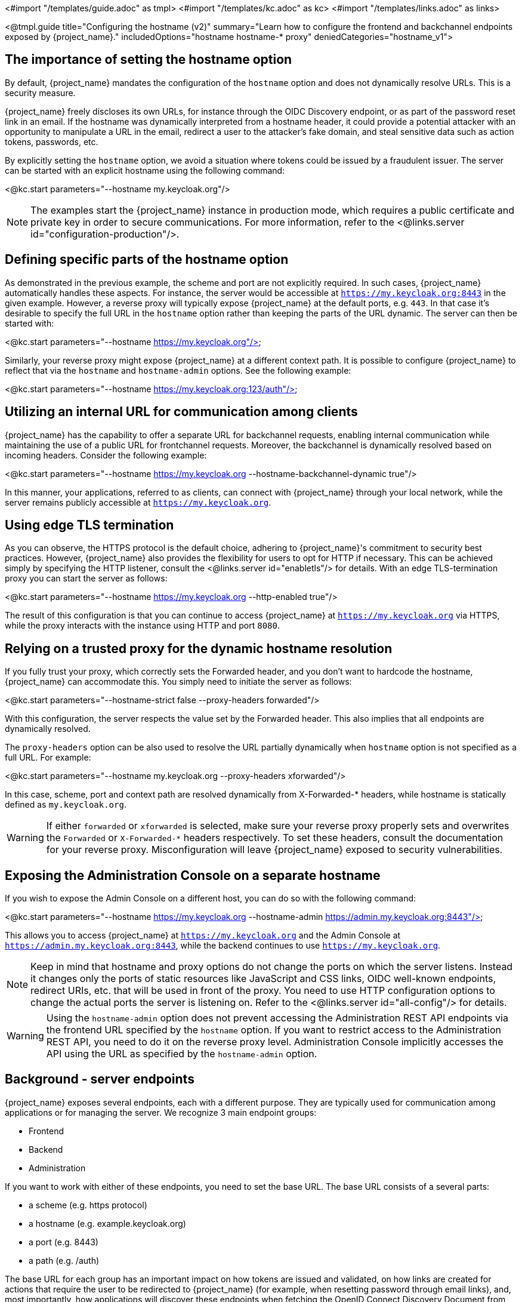 <#import "/templates/guide.adoc" as tmpl>
<#import "/templates/kc.adoc" as kc>
<#import "/templates/links.adoc" as links>

<@tmpl.guide
title="Configuring the hostname (v2)"
summary="Learn how to configure the frontend and backchannel endpoints exposed by {project_name}."
includedOptions="hostname hostname-* proxy"
deniedCategories="hostname_v1">

== The importance of setting the hostname option

By default, {project_name} mandates the configuration of the `hostname` option and does not dynamically resolve URLs. This is a security measure.

{project_name} freely discloses its own URLs, for instance through the OIDC Discovery endpoint, or as part of the password reset link in an email. If the hostname was dynamically interpreted from a hostname header, it could provide a potential attacker with an opportunity to manipulate a URL in the email, redirect a user to the attacker's fake domain, and steal sensitive data such as action tokens, passwords, etc.

By explicitly setting the `hostname` option, we avoid a situation where tokens could be issued by a fraudulent issuer. The server can be started with an explicit hostname using the following command:

<@kc.start parameters="--hostname my.keycloak.org"/>

NOTE: The examples start the {project_name} instance in production mode, which requires a public certificate and private key in order to secure communications. For more information, refer to the <@links.server id="configuration-production"/>.

== Defining specific parts of the hostname option

As demonstrated in the previous example, the scheme and port are not explicitly required. In such cases, {project_name} automatically handles these aspects. For instance, the server would be accessible at `https://my.keycloak.org:8443` in the given example. However, a reverse proxy will typically expose {project_name} at the default ports, e.g. `443`. In that case it’s desirable to specify the full URL in the `hostname` option rather than keeping the parts of the URL dynamic. The server can then be started with:

<@kc.start parameters="--hostname https://my.keycloak.org"/>

Similarly, your reverse proxy might expose {project_name} at a different context path. It is possible to configure {project_name} to reflect that via the `hostname` and `hostname-admin` options. See the following example:

<@kc.start parameters="--hostname https://my.keycloak.org:123/auth"/>

== Utilizing an internal URL for communication among clients

{project_name} has the capability to offer a separate URL for backchannel requests, enabling internal communication while maintaining the use of a public URL for frontchannel requests. Moreover, the backchannel is dynamically resolved based on incoming headers. Consider the following example:

<@kc.start parameters="--hostname https://my.keycloak.org --hostname-backchannel-dynamic true"/>

In this manner, your applications, referred to as clients, can connect with {project_name} through your local network, while the server remains publicly accessible at `https://my.keycloak.org`.

== Using edge TLS termination

As you can observe, the HTTPS protocol is the default choice, adhering to {project_name}'s commitment to security best practices. However, {project_name} also provides the flexibility for users to opt for HTTP if necessary. This can be achieved simply by specifying the HTTP listener, consult the <@links.server id="enabletls"/> for details. With an edge TLS-termination proxy you can start the server as follows:

<@kc.start parameters="--hostname https://my.keycloak.org --http-enabled true"/>

The result of this configuration is that you can continue to access {project_name} at `https://my.keycloak.org` via HTTPS, while the proxy interacts with the instance using HTTP and port `8080`.

== Relying on a trusted proxy for the dynamic hostname resolution

If you fully trust your proxy, which correctly sets the Forwarded header, and you don't want to hardcode the hostname, {project_name} can accommodate this. You simply need to initiate the server as follows:

<@kc.start parameters="--hostname-strict false --proxy-headers forwarded"/>

With this configuration, the server respects the value set by the Forwarded header. This also implies that all endpoints are dynamically resolved.

The `proxy-headers` option can be also used to resolve the URL partially dynamically when `hostname` option is not specified as a full URL. For example:

<@kc.start parameters="--hostname my.keycloak.org --proxy-headers xforwarded"/>

In this case, scheme, port and context path are resolved dynamically from X-Forwarded-* headers, while hostname is statically defined as `my.keycloak.org`.

WARNING: If either `forwarded` or `xforwarded` is selected, make sure your reverse proxy properly sets and overwrites the `Forwarded` or `X-Forwarded-*` headers respectively. To set these headers, consult the documentation for your reverse proxy. Misconfiguration will leave {project_name} exposed to security vulnerabilities.

== Exposing the Administration Console on a separate hostname

If you wish to expose the Admin Console on a different host, you can do so with the following command:

<@kc.start parameters="--hostname https://my.keycloak.org --hostname-admin https://admin.my.keycloak.org:8443"/>

This allows you to access {project_name} at `https://my.keycloak.org` and the Admin Console at `https://admin.my.keycloak.org:8443`, while the backend continues to use `https://my.keycloak.org`.


NOTE: Keep in mind that hostname and proxy options do not change the ports on which the server listens. Instead it changes only the ports of static resources like JavaScript and CSS links, OIDC well-known endpoints, redirect URIs, etc. that will be used in front of the proxy. You need to use HTTP configuration options to change the actual ports the server is listening on. Refer to the <@links.server id="all-config"/> for details.

WARNING: Using the `hostname-admin` option does not prevent accessing the Administration REST API endpoints via the frontend URL specified by the `hostname` option. If you want to restrict access to the Administration REST API, you need to do it on the reverse proxy level. Administration Console implicitly accesses the API using the URL as specified by the `hostname-admin` option.

== Background - server endpoints

{project_name} exposes several endpoints, each with a different purpose. They are typically used for communication among applications or for managing the server. We recognize 3 main endpoint groups:

* Frontend
* Backend
* Administration

If you want to work with either of these endpoints, you need to set the base URL. The base URL consists of a several parts:

* a scheme (e.g. https protocol)
* a hostname (e.g. example.keycloak.org)
* a port (e.g. 8443)
* a path (e.g. /auth)

The base URL for each group has an important impact on how tokens are issued and validated, on how links are created for actions that require the user to be redirected to {project_name} (for example, when resetting password through email links), and, most importantly, how applications will discover these endpoints when fetching the OpenID Connect Discovery Document from `realms/{realm-name}/.well-known/openid-configuration`.

=== Frontend

Users and applications use the frontend URL to access {project_name} through a front channel. The front channel is a publicly accessible communication channel. For example browser-based flows (accessing the login page, clicking on the link to reset a password or binding the tokens) can be considered as frontchannel requests.

In order to make {project_name} accessible via the frontend URL, you need to set the `hostname` option:

<@kc.start parameters="--hostname my.keycloak.org"/>

=== Backend

The backend endpoints are those accessible through a public domain or through a private network. They're related to direct backend communication between {project_name} and a client (an application secured by {project_name}). Such communication might be over a local network, avoiding a reverse proxy. Examples of the endpoints that belong to this group are the authorization endpoint, token and token introspection endpoint, userinfo endpoint, JWKS URI endpoint, etc.

The default value of `hostname-backchannel-dynamic` option is `false`, which means that the backchannel URLs are same as the frontchannel URLs. Dynamic resolution of backchannel URLs from incoming request headers can be enabled by setting the following options:

<@kc.start parameters="--hostname https://my.keycloak.org --hostname-backchannel-dynamic true"/>

Note that `hostname` option must be set to a URL. For more information, refer to the <<Validations>> section below.

=== Administration

Similarly to the base frontend URL, you can also set the base URL for resources and endpoints of the administration console. The server exposes the administration console and static resources using a specific URL. This URL is used for redirect URLs, loading resources (CSS, JS), Administration REST API etc. It can be done by setting the `hostname-admin` option:

<@kc.start parameters="--hostname https://my.keycloak.org --hostname-admin https://admin.my.keycloak.org:8443"/>

Again, the `hostname` option must be set to a URL. For more information, refer to the <<Validations>> section below.

== Sources for resolving the URL

As indicated in the previous sections, URLs can be resolved in several ways: they can be dynamically generated, hardcoded, or a combination of both:

* Dynamic from an incoming request:
** Host header, scheme, server port, context path
** Proxy-set headers: `Forwarded` and `X-Forwarded-*`
* Hardcoded:
** Server-wide config (e.g `hostname`, `hostname-admin`, etc.)
** Realm configuration for frontend URL

== Validations

* `hostname` URL and `hostname-admin` URL are verified that full URL is used, incl. scheme and hostname. Port is validated only if present, otherwise default port for given protocol is assumed (80 or 443).
* In production profile (`kc.sh|bat start`), either `--hostname` or `--hostname-strict false` must be explicitly configured.
** This does not apply for dev profile (`kc.sh|bat start-dev`) where `--hostname-strict false` is the default value.
* If `--hostname` is not configured:
** `hostname-backchannel-dynamic` must be set to false.
** `hostname-strict` must be set to false.
* If `hostname-admin` is configured, `hostname` must be set to a URL (not just hostname). Otherwise {project_name} would not know what is the correct frontend URL (incl. port etc.) when accessing the Admin Console.
* If `hostname-backchannel-dynamic` is set to true, `hostname` must be set to a URL (not just hostname). Otherwise {project_name} would not know what is the correct frontend URL (incl. port etc.) when being access via the dynamically resolved bachchannel.

== Troubleshooting

To troubleshoot the hostname configuration, you can use a dedicated debug tool which can be enabled as:

.{project_name} configuration:
<@kc.start parameters="--hostname=mykeycloak --hostname-debug=true"/>

After {project_name} starts properly, open your browser and go to: `http://mykeycloak:8080/realms/<your-realm>/hostname-debug`

.By default, this endpoint is disabled (`--hostname-debug=false`)

</@tmpl.guide>
